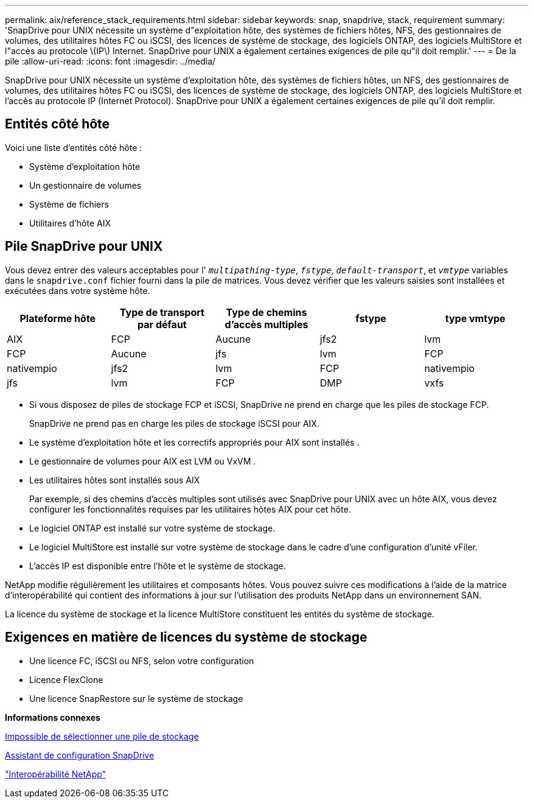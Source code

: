 ---
permalink: aix/reference_stack_requirements.html 
sidebar: sidebar 
keywords: snap, snapdrive, stack, requirement 
summary: 'SnapDrive pour UNIX nécessite un système d"exploitation hôte, des systèmes de fichiers hôtes, NFS, des gestionnaires de volumes, des utilitaires hôtes FC ou iSCSI, des licences de système de stockage, des logiciels ONTAP, des logiciels MultiStore et l"accès au protocole \(IP\) Internet. SnapDrive pour UNIX a également certaines exigences de pile qu"il doit remplir.' 
---
= De la pile
:allow-uri-read: 
:icons: font
:imagesdir: ../media/


[role="lead"]
SnapDrive pour UNIX nécessite un système d'exploitation hôte, des systèmes de fichiers hôtes, un NFS, des gestionnaires de volumes, des utilitaires hôtes FC ou iSCSI, des licences de système de stockage, des logiciels ONTAP, des logiciels MultiStore et l'accès au protocole IP (Internet Protocol). SnapDrive pour UNIX a également certaines exigences de pile qu'il doit remplir.



== Entités côté hôte

Voici une liste d'entités côté hôte :

* Système d'exploitation hôte
* Un gestionnaire de volumes
* Système de fichiers
* Utilitaires d'hôte AIX




== Pile SnapDrive pour UNIX

Vous devez entrer des valeurs acceptables pour l' `_multipathing-type_`, `_fstype_`, `_default-transport_`, et `_vmtype_` variables dans le `snapdrive.conf` fichier fourni dans la pile de matrices. Vous devez vérifier que les valeurs saisies sont installées et exécutées dans votre système hôte.

|===
| Plateforme hôte | Type de transport par défaut | Type de chemins d'accès multiples | fstype | type vmtype 


 a| 
AIX
 a| 
FCP
 a| 
Aucune
 a| 
jfs2
 a| 
lvm



 a| 
FCP
 a| 
Aucune
 a| 
jfs
 a| 
lvm



 a| 
FCP
 a| 
nativempio
 a| 
jfs2
 a| 
lvm



 a| 
FCP
 a| 
nativempio
 a| 
jfs
 a| 
lvm



 a| 
FCP
 a| 
DMP
 a| 
vxfs
 a| 
vxvm

|===
* Si vous disposez de piles de stockage FCP et iSCSI, SnapDrive ne prend en charge que les piles de stockage FCP.
+
SnapDrive ne prend pas en charge les piles de stockage iSCSI pour AIX.

* Le système d'exploitation hôte et les correctifs appropriés pour AIX sont installés .
* Le gestionnaire de volumes pour AIX est LVM ou VxVM .
* Les utilitaires hôtes sont installés sous AIX
+
Par exemple, si des chemins d'accès multiples sont utilisés avec SnapDrive pour UNIX avec un hôte AIX, vous devez configurer les fonctionnalités requises par les utilitaires hôtes AIX pour cet hôte.

* Le logiciel ONTAP est installé sur votre système de stockage.
* Le logiciel MultiStore est installé sur votre système de stockage dans le cadre d'une configuration d'unité vFiler.
* L'accès IP est disponible entre l'hôte et le système de stockage.


NetApp modifie régulièrement les utilitaires et composants hôtes. Vous pouvez suivre ces modifications à l'aide de la matrice d'interopérabilité qui contient des informations à jour sur l'utilisation des produits NetApp dans un environnement SAN.

La licence du système de stockage et la licence MultiStore constituent les entités du système de stockage.



== Exigences en matière de licences du système de stockage

* Une licence FC, iSCSI ou NFS, selon votre configuration
* Licence FlexClone
* Une licence SnapRestore sur le système de stockage


*Informations connexes*

xref:concept_unable_to_select_a_storage_stack.adoc[Impossible de sélectionner une pile de stockage]

xref:concept_when_to_use_the_snapdrive_configuration_wizard.adoc[Assistant de configuration SnapDrive]

https://mysupport.netapp.com/NOW/products/interoperability["Interopérabilité NetApp"]
